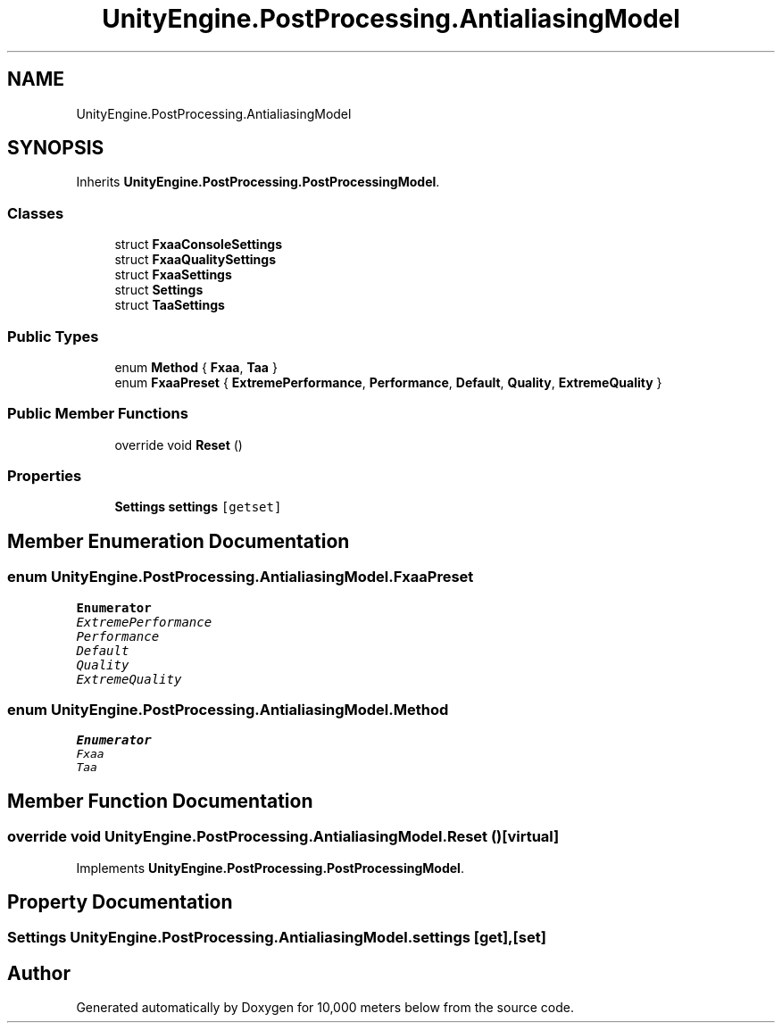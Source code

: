 .TH "UnityEngine.PostProcessing.AntialiasingModel" 3 "Sun Dec 12 2021" "10,000 meters below" \" -*- nroff -*-
.ad l
.nh
.SH NAME
UnityEngine.PostProcessing.AntialiasingModel
.SH SYNOPSIS
.br
.PP
.PP
Inherits \fBUnityEngine\&.PostProcessing\&.PostProcessingModel\fP\&.
.SS "Classes"

.in +1c
.ti -1c
.RI "struct \fBFxaaConsoleSettings\fP"
.br
.ti -1c
.RI "struct \fBFxaaQualitySettings\fP"
.br
.ti -1c
.RI "struct \fBFxaaSettings\fP"
.br
.ti -1c
.RI "struct \fBSettings\fP"
.br
.ti -1c
.RI "struct \fBTaaSettings\fP"
.br
.in -1c
.SS "Public Types"

.in +1c
.ti -1c
.RI "enum \fBMethod\fP { \fBFxaa\fP, \fBTaa\fP }"
.br
.ti -1c
.RI "enum \fBFxaaPreset\fP { \fBExtremePerformance\fP, \fBPerformance\fP, \fBDefault\fP, \fBQuality\fP, \fBExtremeQuality\fP }"
.br
.in -1c
.SS "Public Member Functions"

.in +1c
.ti -1c
.RI "override void \fBReset\fP ()"
.br
.in -1c
.SS "Properties"

.in +1c
.ti -1c
.RI "\fBSettings\fP \fBsettings\fP\fC [getset]\fP"
.br
.in -1c
.SH "Member Enumeration Documentation"
.PP 
.SS "enum \fBUnityEngine\&.PostProcessing\&.AntialiasingModel\&.FxaaPreset\fP"

.PP
\fBEnumerator\fP
.in +1c
.TP
\fB\fIExtremePerformance \fP\fP
.TP
\fB\fIPerformance \fP\fP
.TP
\fB\fIDefault \fP\fP
.TP
\fB\fIQuality \fP\fP
.TP
\fB\fIExtremeQuality \fP\fP
.SS "enum \fBUnityEngine\&.PostProcessing\&.AntialiasingModel\&.Method\fP"

.PP
\fBEnumerator\fP
.in +1c
.TP
\fB\fIFxaa \fP\fP
.TP
\fB\fITaa \fP\fP
.SH "Member Function Documentation"
.PP 
.SS "override void UnityEngine\&.PostProcessing\&.AntialiasingModel\&.Reset ()\fC [virtual]\fP"

.PP
Implements \fBUnityEngine\&.PostProcessing\&.PostProcessingModel\fP\&.
.SH "Property Documentation"
.PP 
.SS "\fBSettings\fP UnityEngine\&.PostProcessing\&.AntialiasingModel\&.settings\fC [get]\fP, \fC [set]\fP"


.SH "Author"
.PP 
Generated automatically by Doxygen for 10,000 meters below from the source code\&.
